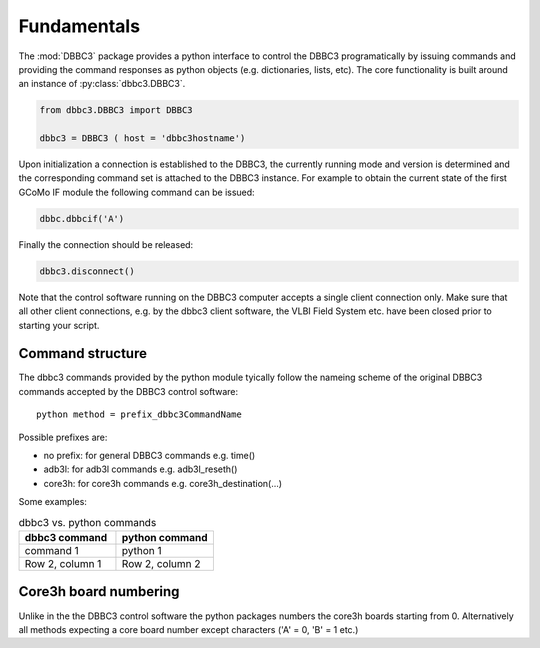 ============
Fundamentals
============

The :mod:`DBBC3` package provides a python interface to control the DBBC3 programatically by issuing commands and providing the command responses as python objects (e.g. dictionaries, lists, etc).
The core functionality is built around an instance of :py:class:`dbbc3.DBBC3`.

.. code-block:: python

  from dbbc3.DBBC3 import DBBC3  

  dbbc3 = DBBC3 ( host = 'dbbc3hostname')
                
Upon initialization a connection is established to the DBBC3, the currently running mode and version is determined and the corresponding command set is attached to the DBBC3 instance. For example to obtain the
current state of the first GCoMo IF module the following command can be issued:

.. code-block:: python

   dbbc.dbbcif('A')

Finally the connection should be released:

.. code-block:: python

   dbbc3.disconnect()

Note that the  control software running on the DBBC3 computer accepts a single client connection only. Make sure that all other client connections, e.g. by the dbbc3 client software, the VLBI Field System etc. have been closed prior to starting your script.

-----------------
Command structure
-----------------

The dbbc3 commands provided by the python module tyically follow the nameing scheme of the original DBBC3 commands accepted by the DBBC3 control software::

  python method = prefix_dbbc3CommandName

Possible prefixes are:

* no prefix: for general DBBC3 commands e.g. time()
* adb3l:  for adb3l commands e.g. adb3l_reseth()
* core3h: for core3h commands e.g. core3h_destination(...)

Some examples:

.. list-table:: dbbc3 vs. python commands
   :widths: 25 25
   :header-rows: 1

   * - dbbc3 command
     - python command
   * - command 1
     - python 1
   * - Row 2, column 1
     - Row 2, column 2

----------------------
Core3h board numbering
----------------------

Unlike in the the DBBC3 control software the python packages numbers the core3h boards starting from 0. Alternatively all methods expecting a core board number except characters ('A' = 0, 'B' = 1 etc.)
